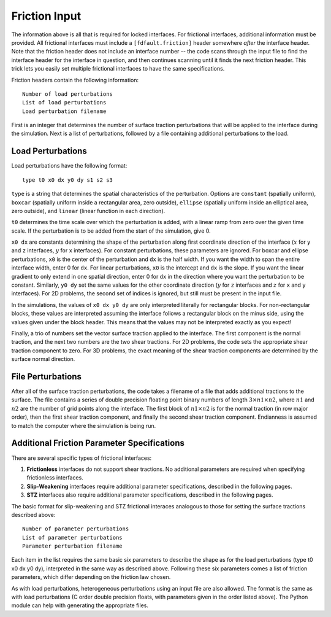 .. _friction:

**********************************
Friction Input
**********************************

The information above is all that is required for locked interfaces. For frictional interfaces, additional information must be provided. All frictional interfaces must include a ``[fdfault.friction]`` header somewhere *after* the interface header. Note that the friction header does not include an interface number -- the code scans through the input file to find the interface header for the interface in question, and then continues scanning until it finds the next friction header. This trick lets you easily set multiple frictional interfaces to have the same specifications.

Friction headers contain the following information: ::

    Number of load perturbations
    List of load perturbations
    Load perturbation filename

First is an integer that determines the number of surface traction perturbations that will be applied to the interface during the simulation. Next is a list of perturbations, followed by a file containing additional perturbations to the load.

====================
Load Perturbations
====================

Load perturbations have the following format: ::

    type t0 x0 dx y0 dy s1 s2 s3

``type`` is a string that determines the spatial characteristics of the perturbation. Options are ``constant`` (spatially uniform), ``boxcar`` (spatially uniform inside a rectangular area, zero outside), ``ellipse`` (spatially uniform inside an elliptical area, zero outside), and ``linear`` (linear function in each direction).

``t0`` determines the time scale over which the perturbation is added, with a linear ramp from zero over the given time scale. If the perturbation is to be added from the start of the simulation, give 0.

``x0 dx`` are constants determining the shape of the perturbation along first coordinate direction of the interface (:math:`{x}` for ``y`` and ``z`` interfaces, :math:`{y}` for ``x`` interfaces). For constant perturbations, these parameters are ignored. For boxcar and ellipse perturbations, ``x0`` is the center of the perturbation and ``dx`` is the half width. If you want the width to span the entire interface width, enter 0 for ``dx``. For linear perturbations, ``x0`` is the intercept and ``dx`` is the slope. If you want the linear gradient to only extend in one spatial direction, enter 0 for ``dx`` in the direction where you want the perturbation to be constant. Similarly, ``y0 dy`` set the same values for the other coordinate direction (:math:`{y}` for ``z`` interfaces and :math:`{z}` for ``x`` and ``y`` interfaces). For 2D problems, the second set of indices is ignored, but still must be present in the input file.

In the simulations, the values of ``x0 dx y0 dy`` are only interpreted literally for rectangular blocks. For non-rectangular blocks, these values are interpreted assuming the interface follows a rectangular block on the minus side, using the values given under the block header. This means that the values may not be interpreted exactly as you expect!

Finally, a trio of numbers set the vector surface traction applied to the interface. The first component is the normal traction, and the next two numbers are the two shear tractions. For 2D problems, the code sets the appropriate shear traction component to zero. For 3D problems, the exact meaning of the shear traction components are determined by the surface normal direction.

====================
File Perturbations
====================

After all of the surface traction perturbations, the code takes a filename of a file that adds additional tractions to the surface. The file contains a series of double precision floating point binary numbers of length :math:`{3\times n1 \times n2}`, where :math:`{n1}` and :math:`{n2}` are the number of grid points along the interface. The first block of :math:`{n1\times n2}` is for the normal traction (in row major order), then the first shear traction component, and finally the second shear traction component. Endianness is assumed to match the computer where the simulation is being run.

==============================================
Additional Friction Parameter Specifications
==============================================

There are several specific types of frictional interfaces:

1. **Frictionless** interfaces do not support shear tractions. No additional parameters are required when specifying frictionless interfaces.

2. **Slip-Weakening** interfaces require additional parameter specifications, described in the following pages.

3. **STZ** interfaces also require additional parameter specifications, described in the following pages.

The basic format for slip-weakening and STZ frictional interaces analogous to those for setting the surface tractions described above: ::

    Number of parameter perturbations
    List of parameter perturbations
    Parameter perturbation filename

Each item in the list requires the same basic six parameters to describe the shape as for the load perturbations (type t0 x0 dx y0 dy), interpreted in the same way as described above. Following these six parameters comes a list of friction parameters, which differ depending on the friction law chosen.

As with load perturbations, heterogeneous perturbations using an input file are also allowed. The format is the same as with load perturbations (C order double precision floats, with parameters given in the order listed above). The Python module can help with generating the appropriate files.